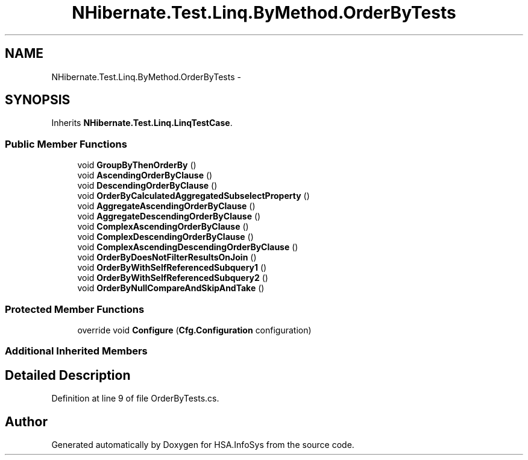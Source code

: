 .TH "NHibernate.Test.Linq.ByMethod.OrderByTests" 3 "Fri Jul 5 2013" "Version 1.0" "HSA.InfoSys" \" -*- nroff -*-
.ad l
.nh
.SH NAME
NHibernate.Test.Linq.ByMethod.OrderByTests \- 
.SH SYNOPSIS
.br
.PP
.PP
Inherits \fBNHibernate\&.Test\&.Linq\&.LinqTestCase\fP\&.
.SS "Public Member Functions"

.in +1c
.ti -1c
.RI "void \fBGroupByThenOrderBy\fP ()"
.br
.ti -1c
.RI "void \fBAscendingOrderByClause\fP ()"
.br
.ti -1c
.RI "void \fBDescendingOrderByClause\fP ()"
.br
.ti -1c
.RI "void \fBOrderByCalculatedAggregatedSubselectProperty\fP ()"
.br
.ti -1c
.RI "void \fBAggregateAscendingOrderByClause\fP ()"
.br
.ti -1c
.RI "void \fBAggregateDescendingOrderByClause\fP ()"
.br
.ti -1c
.RI "void \fBComplexAscendingOrderByClause\fP ()"
.br
.ti -1c
.RI "void \fBComplexDescendingOrderByClause\fP ()"
.br
.ti -1c
.RI "void \fBComplexAscendingDescendingOrderByClause\fP ()"
.br
.ti -1c
.RI "void \fBOrderByDoesNotFilterResultsOnJoin\fP ()"
.br
.ti -1c
.RI "void \fBOrderByWithSelfReferencedSubquery1\fP ()"
.br
.ti -1c
.RI "void \fBOrderByWithSelfReferencedSubquery2\fP ()"
.br
.ti -1c
.RI "void \fBOrderByNullCompareAndSkipAndTake\fP ()"
.br
.in -1c
.SS "Protected Member Functions"

.in +1c
.ti -1c
.RI "override void \fBConfigure\fP (\fBCfg\&.Configuration\fP configuration)"
.br
.in -1c
.SS "Additional Inherited Members"
.SH "Detailed Description"
.PP 
Definition at line 9 of file OrderByTests\&.cs\&.

.SH "Author"
.PP 
Generated automatically by Doxygen for HSA\&.InfoSys from the source code\&.
